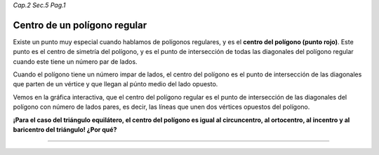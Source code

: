 *Cap.2 Sec.5 Pag.1*

Centro de un polígono regular
===============================================================================

Existe un punto muy especial cuando hablamos de polígonos regulares, y es el
**centro del polígono (punto rojo)**. Este punto es el centro de simetría del
polígono, y es el punto de intersección de todas las diagonales del polígono
regular cuando este tiene un número par de lados.

Cuando el polígono tiene un número impar de lados, el centro del polígono es el
punto de intersección de las diagonales que parten de un vértice y que llegan
al púnto medio del lado opuesto.

Vemos en la gráfica interactiva, que el centro del polígono regular es el punto
de intersección de las diagonales del polígono con número de lados pares, es
decir, las líneas que unen dos vértices opuestos del polígono.

**¡Para el caso del triángulo equilátero, el centro del polígono es igual al
circuncentro, al ortocentro, al incentro y al baricentro del triángulo!
¿Por qué?**


----
